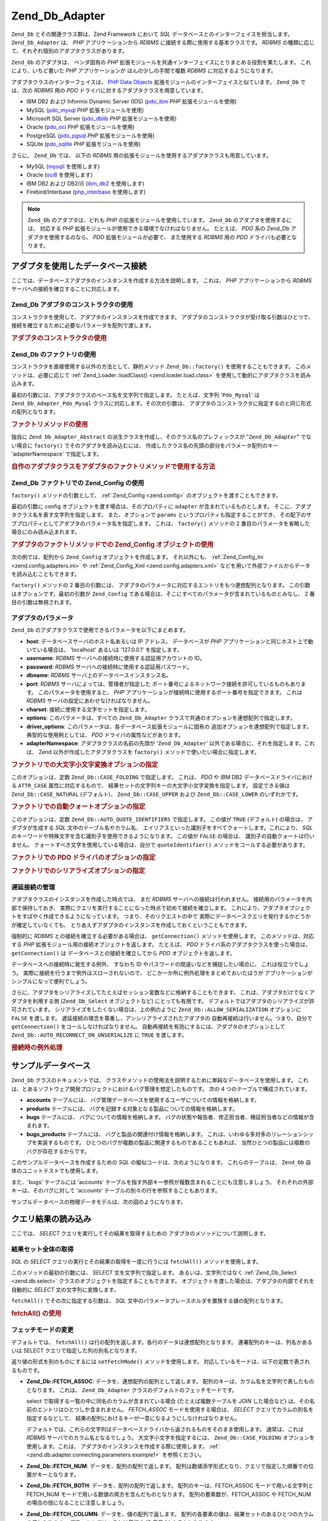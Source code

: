 .. EN-Revision: none
.. _zend.db.adapter:

Zend_Db_Adapter
===============

``Zend_Db`` とその関連クラス群は、Zend Framework において *SQL*
データベースとのインターフェイスを担当します。 ``Zend_Db_Adapter`` は、 *PHP*
アプリケーションから *RDBMS* に接続する際に使用する基本クラスです。 *RDBMS*
の種類に応じて、それぞれ個別のアダプタクラスがあります。

``Zend_Db`` のアダプタは、 ベンダ固有の *PHP*
拡張モジュールを共通インターフェイスにとりまとめる役割を果たします。
これにより、いちど書いた *PHP* アプリケーションが ほんの少しの手間で複数 *RDBMS*
に対応するようになります。

アダプタクラスのインターフェイスは、 `PHP Data Objects`_
拡張モジュールのインターフェイスと似ています。 ``Zend_Db`` では、次の *RDBMS* 用の
*PDO* ドライバに対するアダプタクラスを用意しています。

- IBM DB2 および Informix Dynamic Server (IDS) (`pdo_ibm`_ *PHP* 拡張モジュールを使用)

- MySQL (`pdo_mysql`_ *PHP* 拡張モジュールを使用)

- Microsoft SQL Server (`pdo_dblib`_ *PHP* 拡張モジュールを使用)

- Oracle (`pdo_oci`_ *PHP* 拡張モジュールを使用)

- PostgreSQL (`pdo_pgsql`_ *PHP* 拡張モジュールを使用)

- SQLite (`pdo_sqlite`_ *PHP* 拡張モジュールを使用)

さらに、 ``Zend_Db`` では、 以下の *RDBMS*
用の拡張モジュールを使用するアダプタクラスも用意しています。

- MySQL (`mysqli`_ を使用します)

- Oracle (`oci8`_ を使用します)

- IBM DB2 および DB2/i5 (`ibm_db2`_ を使用します)

- Firebird/Interbase (`php_interbase`_ を使用します)

.. note::

   ``Zend_Db`` のアダプタは、どれも *PHP* の拡張モジュールを使用しています。 ``Zend_Db``
   のアダプタを使用するには、 対応する *PHP*
   拡張モジュールが使用できる環境でなければなりません。 たとえば、 *PDO* 系の
   Zend_Db アダプタを使用するのなら、 *PDO* 拡張モジュールが必要で、 また使用する
   *RDBMS* 用の *PDO* ドライバも必要となります。

.. _zend.db.adapter.connecting:

アダプタを使用したデータベース接続
-----------------

ここでは、データベースアダプタのインスタンスを作成する方法を説明します。
これは、 *PHP* アプリケーションから *RDBMS*
サーバへの接続を確立することに対応します。

.. _zend.db.adapter.connecting.constructor:

Zend_Db アダプタのコンストラクタの使用
^^^^^^^^^^^^^^^^^^^^^^^

コンストラクタを使用して、アダプタのインスタンスを作成できます。
アダプタのコンストラクタが受け取る引数はひとつで、
接続を確立するために必要なパラメータを配列で渡します。

.. _zend.db.adapter.connecting.constructor.example:

.. rubric:: アダプタのコンストラクタの使用

.. code-block:: php
   :linenos:

   $db = new Zend_Db_Adapter_Pdo_Mysql(array(
       'host'     => '127.0.0.1',
       'username' => 'webuser',
       'password' => 'xxxxxxxx',
       'dbname'   => 'test'
   ));

.. _zend.db.adapter.connecting.factory:

Zend_Db のファクトリの使用
^^^^^^^^^^^^^^^^^

コンストラクタを直接使用する以外の方法として、静的メソッド ``Zend_Db::factory()``
を使用することもできます。 このメソッドは、必要に応じて :ref:`Zend_Loader::loadClass()
<zend.loader.load.class>` を使用して動的にアダプタクラスを読み込みます。

最初の引数には、アダプタクラスのベース名を文字列で指定します。
たとえば、文字列 '``Pdo_Mysql``' は ``Zend_Db_Adapter_Pdo_Mysql``
クラスに対応します。その次の引数は、
アダプタのコンストラクタに指定するのと同じ形式の配列となります。

.. _zend.db.adapter.connecting.factory.example:

.. rubric:: ファクトリメソッドの使用

.. code-block:: php
   :linenos:

   // 次の文は不要です。Zend_Db_Adapter_Pdo_Mysql ファイルは
   // Zend_Db の factory メソッドが読み込みます。

   // require_once 'Zend/Db/Adapter/Pdo/Mysql.php';

   // 自動的に Zend_Db_Adapter_Pdo_Mysql クラスを読み込み、
   // そのインスタンスを作成します
   $db = Zend_Db::factory('Pdo_Mysql', array(
       'host'     => '127.0.0.1',
       'username' => 'webuser',
       'password' => 'xxxxxxxx',
       'dbname'   => 'test'
   ));

独自に ``Zend_Db_Adapter_Abstract``
の派生クラスを作成し、そのクラス名のプレフィックスが "``Zend_Db_Adapter``"
でない場合に ``factory()`` でそのアダプタを読み込むには、
作成したクラス名の先頭の部分をパラメータ配列のキー 'adapterNamespace'
で指定します。

.. _zend.db.adapter.connecting.factory.example2:

.. rubric:: 自作のアダプタクラスをアダプタのファクトリメソッドで使用する方法

.. code-block:: php
   :linenos:

   // アダプタのクラスファイルの読み込みは不要です
   // Zend_Db の factory メソッドが読み込みます

   // 自動的に MyProject_Db_Adapter_Pdo_Mysql クラスを読み込み、
   // インスタンスを作成します
   $db = Zend_Db::factory('Pdo_Mysql', array(
       'host'             => '127.0.0.1',
       'username'         => 'webuser',
       'password'         => 'xxxxxxxx',
       'dbname'           => 'test',
       'adapterNamespace' => 'MyProject_Db_Adapter'
   ));

.. _zend.db.adapter.connecting.factory-config:

Zend_Db ファクトリでの Zend_Config の使用
^^^^^^^^^^^^^^^^^^^^^^^^^^^^^^^

``factory()`` メソッドの引数として、 :ref:`Zend_Config <zend.config>`
のオブジェクトを渡すこともできます。

最初の引数に config オブジェクトを渡す場合は、そのプロパティに ``adapter``
が含まれているものとします。
そこに、アダプタクラス名を表す文字列を指定します。 また、オプションで ``params``
というプロパティも指定することができ、
その配下のサブプロパティとしてアダプタのパラメータ名を指定します。 これは、
``factory()`` メソッドの 2 番目のパラメータを省略した場合にのみ読み込まれます。

.. _zend.db.adapter.connecting.factory.example1:

.. rubric:: アダプタのファクトリメソッドでの Zend_Config オブジェクトの使用

次の例では、配列から ``Zend_Config`` オブジェクトを作成します。 それ以外にも、
:ref:`Zend_Config_Ini <zend.config.adapters.ini>` や :ref:`Zend_Config_Xml <zend.config.adapters.xml>`
などを用いて外部ファイルからデータを読み込むこともできます。

.. code-block:: php
   :linenos:

   $config = new Zend_Config(
       array(
           'database' => array(
               'adapter' => 'Mysqli',
               'params'  => array(
                   'host'     => '127.0.0.1',
                   'dbname'   => 'test',
                   'username' => 'webuser',
                   'password' => 'secret',
               )
           )
       )
   );

   $db = Zend_Db::factory($config->database);

``factory()`` メソッドの 2 番目の引数には、
アダプタのパラメータに対応するエントリをもつ連想配列となります。
この引数はオプションです。最初の引数が ``Zend_Config``
である場合は、そこにすべてのパラメータが含まれているものとみなし、 2
番目の引数は無視されます。

.. _zend.db.adapter.connecting.parameters:

アダプタのパラメータ
^^^^^^^^^^

``Zend_Db`` のアダプタクラスで使用できるパラメータを以下にまとめます。

- **host**: データベースサーバのホスト名あるいは IP アドレス。 データベースが *PHP*
  アプリケーションと同じホスト上で動いている場合は、 'localhost' あるいは '127.0.0.1'
  を指定します。

- **username**: *RDBMS* サーバへの接続時に使用する認証用アカウントの ID。

- **password**: *RDBMS* サーバへの接続時に使用する認証用パスワード。

- **dbname**: *RDBMS* サーバ上のデータベースインスタンス名。

- **port**: *RDBMS* サーバによっては、管理者が指定した
  ポート番号によるネットワーク接続を許可しているものもあります。
  このパラメータを使用すると、 *PHP*
  アプリケーションが接続時に使用するポート番号を指定できます。 これは *RDBMS*
  サーバの設定にあわせなければなりません。

- **charset**: 接続に使用する文字セットを指定します。

- **options**: このパラメータは、すべての ``Zend_Db_Adapter``
  クラスで共通のオプションを連想配列で指定します。

- **driver_options**: このパラメータは、各データベース拡張モジュールに固有の
  追加オプションを連想配列で指定します。 典型的な使用例としては、 *PDO*
  ドライバの属性などがあります。

- **adapterNamespace**: アダプタクラスの名前の先頭が '``Zend_Db_Adapter``'
  以外である場合に、それを指定します。これは、 Zend
  以外が作成したアダプタクラスを ``factory()``
  メソッドで使いたい場合に指定します。

.. _zend.db.adapter.connecting.parameters.example1:

.. rubric:: ファクトリでの大文字小文字変換オプションの指定

このオプションは、定数 ``Zend_Db::CASE_FOLDING`` で指定します。 これは、 *PDO* や IBM DB2
データベースドライバにおける ``ATTR_CASE`` 属性に対応するもので、
結果セットの文字列キーの大文字小文字変換を指定します。 設定できる値は
``Zend_Db::CASE_NATURAL`` (デフォルト)、 ``Zend_Db::CASE_UPPER`` および ``Zend_Db::CASE_LOWER``
のいずれかです。

.. code-block:: php
   :linenos:

   $options = array(
       Zend_Db::CASE_FOLDING => Zend_Db::CASE_UPPER
   );

   $params = array(
       'host'           => '127.0.0.1',
       'username'       => 'webuser',
       'password'       => 'xxxxxxxx',
       'dbname'         => 'test',
       'options'        => $options
   );

   $db = Zend_Db::factory('Db2', $params);

.. _zend.db.adapter.connecting.parameters.example2:

.. rubric:: ファクトリでの自動クォートオプションの指定

このオプションは、定数 ``Zend_Db::AUTO_QUOTE_IDENTIFIERS`` で指定します。 この値が ``TRUE``
(デフォルト) の場合は、 アダプタが生成する *SQL* 文中のテーブル名やカラム名、
エイリアスといった識別子をすべてクォートします。これにより、 *SQL*
のキーワードや特殊文字を含む識別子を使用できるようになります。 この値が
``FALSE`` の場合は、 識別子の自動クォートは行いません。
クォートすべき文字を使用している場合は、自分で ``quoteIdentifier()``
メソッドをコールする必要があります。

.. code-block:: php
   :linenos:

   $options = array(
       Zend_Db::AUTO_QUOTE_IDENTIFIERS => false
   );

   $params = array(
       'host'           => '127.0.0.1',
       'username'       => 'webuser',
       'password'       => 'xxxxxxxx',
       'dbname'         => 'test',
       'options'        => $options
   );

   $db = Zend_Db::factory('Pdo_Mysql', $params);

.. _zend.db.adapter.connecting.parameters.example3:

.. rubric:: ファクトリでの PDO ドライバのオプションの指定

.. code-block:: php
   :linenos:

   $pdoParams = array(
       PDO::MYSQL_ATTR_USE_BUFFERED_QUERY => true
   );

   $params = array(
       'host'           => '127.0.0.1',
       'username'       => 'webuser',
       'password'       => 'xxxxxxxx',
       'dbname'         => 'test',
       'driver_options' => $pdoParams
   );

   $db = Zend_Db::factory('Pdo_Mysql', $params);

   echo $db->getConnection()
           ->getAttribute(PDO::MYSQL_ATTR_USE_BUFFERED_QUERY);

.. _zend.db.adapter.connecting.parameters.example4:

.. rubric:: ファクトリでのシリアライズオプションの指定

.. code-block:: php
   :linenos:

   $options = array(
       Zend_Db::ALLOW_SERIALIZATION => false
   );

   $params = array(
       'host'           => '127.0.0.1',
       'username'       => 'webuser',
       'password'       => 'xxxxxxxx',
       'dbname'         => 'test',
       'options'        => $options
   );

   $db = Zend_Db::factory('Pdo_Mysql', $params);

.. _zend.db.adapter.connecting.getconnection:

遅延接続の管理
^^^^^^^

アダプタクラスのインスタンスを作成した時点では、 まだ *RDBMS*
サーバへの接続は行われません。 接続用のパラメータを内部で保持しておき、
実際にクエリを実行することになった時点で初めて接続を確立します。
これにより、アダプタオブジェクトをすばやく作成できるようになっています。
つまり、そのリクエストの中で
実際にデータベースクエリを発行するかどうかが確定していなくても、
とりあえずアダプタのインスタンスを作成しておくということもできます。

強制的に *RDBMS* との接続を確立する必要がある場合は、 ``getConnection()``
メソッドを使用します。 このメソッドは、対応する *PHP*
拡張モジュール用の接続オブジェクトを返します。 たとえば、 *PDO*
ドライバ系のアダプタクラスを使った場合は、 ``getConnection()`` は
データベースとの接続を確立してから *PDO* オブジェクトを返します。

データベースへの接続時に発生する例外、 すなわち ID
やパスワードの間違いなどを捕捉したい場合に、 これは役立つでしょう。
実際に接続を行うまで例外はスローされないので、
どこか一か所に例外処理をまとめておいたほうが
アプリケーションがシンプルになって便利でしょう。

さらに、アダプタをシリアライズしてたとえばセッション変数などに格納することもできます。
これは、アダプタだけでなくアダプタを利用する側 (``Zend_Db_Select`` オブジェクトなど)
にとっても有用です。 デフォルトではアダプタのシリアライズが許可されています。
シリアライズをしたくない場合は、上の例のように ``Zend_Db::ALLOW_SERIALIZATION``
オプションに ``FALSE`` を渡します。
遅延接続の理念を尊重し、アンシリアライズされたアダプタの
自動再接続は行いません。つまり、自分で ``getConnection()``
をコールしなければなりません。
自動再接続を有効にするには、アダプタのオプションとして
``Zend_Db::AUTO_RECONNECT_ON_UNSERIALIZE`` に ``TRUE`` を渡します。

.. _zend.db.adapter.connecting.getconnection.example:

.. rubric:: 接続時の例外処理

.. code-block:: php
   :linenos:

   try {
       $db = Zend_Db::factory('Pdo_Mysql', $parameters);
       $db->getConnection();
   } catch (Zend_Db_Adapter_Exception $e) {
       // ID かパスワードが間違っている、あるいは RDBMS が起動していないなど……
   } catch (Zend_Exception $e) {
       // factory() が指定したアダプタクラスを読み込めなかったなど……
   }

.. _zend.db.adapter.example-database:

サンプルデータベース
----------

``Zend_Db`` クラスのドキュメントでは、
クラスやメソッドの使用法を説明するために単純なデータベースを使用します。
これは、とあるソフトウェア開発プロジェクトにおけるバグ管理を想定したものです。
次の 4 つのテーブルで構成されています。

- **accounts** テーブルには、
  バグ管理データベースを使用するユーザについての情報を格納します。

- **products** テーブルには、
  バグを記録する対象となる製品についての情報を格納します。

- **bugs** テーブルには、 バグについての情報を格納します。
  バグの状態や報告者、修正担当者、検証担当者などの情報が含まれます。

- **bugs_products** テーブルには、 バグと製品の関連付け情報を格納します。
  これは、いわゆる多対多のリレーションシップを実装するものです。
  ひとつのバグが複数の製品に関連するものであることもあれば、
  当然ひとつの製品には複数のバグが存在するからです。

このサンプルデータベースを作成するための *SQL*
の擬似コードは、次のようになります。 これらのテーブルは、 ``Zend_Db``
自体のユニットテストでも使用します。

.. code-block:: sql
   :linenos:

   CREATE TABLE accounts (
     account_name      VARCHAR(100) NOT NULL PRIMARY KEY
   );

   CREATE TABLE products (
     product_id        INTEGER NOT NULL PRIMARY KEY,
     product_name      VARCHAR(100)
   );

   CREATE TABLE bugs (
     bug_id            INTEGER NOT NULL PRIMARY KEY,
     bug_description   VARCHAR(100),
     bug_status        VARCHAR(20),
     reported_by       VARCHAR(100) REFERENCES accounts(account_name),
     assigned_to       VARCHAR(100) REFERENCES accounts(account_name),
     verified_by       VARCHAR(100) REFERENCES accounts(account_name)
   );

   CREATE TABLE bugs_products (
     bug_id            INTEGER NOT NULL REFERENCES bugs,
     product_id        INTEGER NOT NULL REFERENCES products,
     PRIMARY KEY       (bug_id, product_id)
   );

また、'bugs' テーブルには 'accounts'
テーブルを指す外部キー参照が複数含まれることにも注意しましょう。
それぞれの外部キーは、そのバグに対して 'accounts'
テーブルの別々の行を参照することもあります。

サンプルデータベースの物理データモデルは、次の図のようになります。

.. image:: ../images/zend.db.adapter.example-database.png
   :width: 387
   :align: center

.. _zend.db.adapter.select:

クエリ結果の読み込み
----------

ここでは、 *SELECT* クエリを実行してその結果を取得するための
アダプタのメソッドについて説明します。

.. _zend.db.adapter.select.fetchall:

結果セット全体の取得
^^^^^^^^^^

*SQL* の *SELECT* クエリの実行とその結果の取得を一度に行うには ``fetchAll()``
メソッドを使用します。

このメソッドの最初の引数には、 *SELECT* 文を文字列で指定します。
あるいは、文字列ではなく :ref:`Zend_Db_Select <zend.db.select>`
クラスのオブジェクトを指定することもできます。
オブジェクトを渡した場合は、アダプタの内部でそれを自動的に *SELECT*
文の文字列に変換します。

``fetchAll()`` でその次に指定する引数は、 *SQL*
文中のパラメータプレースホルダを置換する値の配列となります。

.. _zend.db.adapter.select.fetchall.example:

.. rubric:: fetchAll() の使用

.. code-block:: php
   :linenos:

   $sql = 'SELECT * FROM bugs WHERE bug_id = ?';

   $result = $db->fetchAll($sql, 2);

.. _zend.db.adapter.select.fetch-mode:

フェッチモードの変更
^^^^^^^^^^

デフォルトでは、 ``fetchAll()``
は行の配列を返します。各行のデータは連想配列となります。
連署配列のキーは、列名かあるいは SELECT クエリで指定した列の別名となります。

返り値の形式を別のものにするには ``setFetchMode()`` メソッドを使用します。
対応しているモードは、以下の定数で表されるものです。

- **Zend_Db::FETCH_ASSOC**: データを、連想配列の配列として返します。
  配列のキーは、カラム名を文字列で表したものとなります。 これは、
  ``Zend_Db_Adapter`` クラスのデフォルトのフェッチモードです。

  select で取得する一覧の中に同名のカラムが含まれている場合
  (たとえば複数テーブルを *JOIN* した場合など)
  は、その名前のエントリはひとつしか含まれません。 *FETCH_ASSOC*
  モードを使用する場合は、 *SELECT* クエリでカラムの別名を指定するなどして、
  結果の配列におけるキーが一意になるようにしなければなりません。

  デフォルトでは、これらの文字列はデータベースドライバから返されるものをそのまま使用します。
  通常は、これは *RDBMS* サーバでのカラム名となるでしょう。
  大文字小文字を指定するには、 ``Zend_Db::CASE_FOLDING``
  オプションを使用します。これは、
  アダプタのインスタンスを作成する際に使用します。 :ref:`
  <zend.db.adapter.connecting.parameters.example1>` を参照ください。

- **Zend_Db::FETCH_NUM**: データを、配列の配列で返します。
  配列は数値添字形式となり、クエリで指定した順番での位置がキーとなります。

- **Zend_Db::FETCH_BOTH**: データを、配列の配列で返します。 配列のキーは、FETCH_ASSOC
  モードで用いる文字列と FETCH_NUM
  モードで用いる数値の両方を含んだものとなります。 配列の要素数が、FETCH_ASSOC や
  FETCH_NUM の場合の倍になることに注意しましょう。

- **Zend_Db::FETCH_COLUMN**: データを、値の配列で返します。
  配列の各要素の値は、結果セットのあるひとつのカラムの値となります。
  デフォルトでは、これは最初の (0 番目の) カラムとなります。

- **Zend_Db::FETCH_OBJ**: データを、オブジェクトの配列で返します。
  デフォルトのクラスは、 *PHP* の組み込みクラス stdClass
  となります。結果セットのカラムは、このクラスのプロパティとしてアクセスできます。

.. _zend.db.adapter.select.fetch-mode.example:

.. rubric:: setFetchMode() の使用

.. code-block:: php
   :linenos:

   $db->setFetchMode(Zend_Db::FETCH_OBJ);

   $result = $db->fetchAll('SELECT * FROM bugs WHERE bug_id = ?', 2);

   // $result はオブジェクトの配列となります
   echo $result[0]->bug_description;

.. _zend.db.adapter.select.fetchassoc:

連想配列形式での結果セットの取得
^^^^^^^^^^^^^^^^

``fetchAssoc()`` メソッドは、 フェッチモードの設定にかかわらず、
最初のカラムを配列のインデックスとして使って、
結果のデータを連想配列の配列で返します。

.. _zend.db.adapter.select.fetchassoc.example:

.. rubric:: fetchAssoc() の使用

.. code-block:: php
   :linenos:

   $db->setFetchMode(Zend_Db::FETCH_OBJ);

   $result = $db->fetchAssoc('SELECT bug_id, bug_description, bug_status FROM bugs');

   // $result は、フェッチモードの指定とは関係なく連想配列の配列となります
   echo $result[2]['bug_description']; // Description of Bug #2
   echo $result[1]['bug_description']; // Description of Bug #1

.. _zend.db.adapter.select.fetchcol:

結果セットの単一のカラムの取得
^^^^^^^^^^^^^^^

``fetchCol()`` メソッドは、 フェッチモードの設定にかかわらず、
結果のデータを値の配列で返します。
これは、クエリの最初のカラムのみを返します。
それ以外のカラムの内容は破棄されます。 別のカラムが必要な場合は :ref:`
<zend.db.statement.fetching.fetchcolumn>` を参照ください。

.. _zend.db.adapter.select.fetchcol.example:

.. rubric:: fetchCol() の使用

.. code-block:: php
   :linenos:

   $db->setFetchMode(Zend_Db::FETCH_OBJ);

   $result = $db->fetchCol(
       'SELECT bug_description, bug_id FROM bugs WHERE bug_id = ?', 2);

   // bug_description を含み、bug_id は含みません
   echo $result[0];

.. _zend.db.adapter.select.fetchpairs:

結果セットからの キー/値 のペアの取得
^^^^^^^^^^^^^^^^^^^^

``fetchPairs()`` メソッドは、データを キー/値 のペア (連想配列) の配列で返します。
この連想配列のキーは、 *SELECT* クエリが返す最初のカラムの値となります。
また、連想配列の値は、 *SELECT* クエリが返す二番目のカラムの値となります。
クエリから返されるその他のカラムは破棄されます。

*SELECT*
クエリをうまく設計し、最初のカラムの値が一意になるようにしなければなりません。
もし最初のカラムに重複する値があれば、連想配列のエントリが上書きされてしまいます。

.. _zend.db.adapter.select.fetchpairs.example:

.. rubric:: fetchPairs() の例

.. code-block:: php
   :linenos:

   $db->setFetchMode(Zend_Db::FETCH_OBJ);

   $result = $db->fetchPairs('SELECT bug_id, bug_status FROM bugs');

   echo $result[2];

.. _zend.db.adapter.select.fetchrow:

結果セットからの単一の行の取得
^^^^^^^^^^^^^^^

``fetchRow()`` メソッドは、 結果のデータを現在のフェッチモードで返します。
ただ、返すのは結果セットから取得した最初の行のみです。

.. _zend.db.adapter.select.fetchrow.example:

.. rubric:: fetchRow() の使用

.. code-block:: php
   :linenos:

   $db->setFetchMode(Zend_Db::FETCH_OBJ);

   $result = $db->fetchRow('SELECT * FROM bugs WHERE bug_id = 2');

   // $result はオブジェクトの配列ではなく、単なるオブジェクトとなります
   echo $result->bug_description;

.. _zend.db.adapter.select.fetchone:

結果セットからの単一のスカラー値の取得
^^^^^^^^^^^^^^^^^^^

``fetchOne()`` メソッドは ``fetchRow()`` と ``fetchCol()`` を組み合わせたようなものです。
結果セットからの最初の行から、最初のカラムの値のみを返します。
したがって、このメソッドの返り値は配列やオブジェクトではなく単一のスカラー値となります。

.. _zend.db.adapter.select.fetchone.example:

.. rubric:: fetchOne() の使用法

.. code-block:: php
   :linenos:

   $result = $db->fetchOne('SELECT bug_status FROM bugs WHERE bug_id = 2');

   // これは単なる文字列となります
   echo $result;

.. _zend.db.adapter.write:

データベースへの変更の書き出し
---------------

アダプタクラスを使用して、 新しいデータをデータベースに書き込んだり
既存のデータに変更を加えたりできます。
ここでは、そのためのメソッドについて説明します。

.. _zend.db.adapter.write.insert:

データの挿入
^^^^^^

データベースのテーブルに新しい行を追加するには、 ``insert()``
メソッドを使用します。 最初の引数はテーブル名を表す文字列で、
その次の引数はカラム名とデータの値を関連付けた連想配列となります。

.. _zend.db.adapter.write.insert.example:

.. rubric:: テーブルへのデータの挿入

.. code-block:: php
   :linenos:

   $data = array(
       'created_on'      => '2007-03-22',
       'bug_description' => 'Something wrong',
       'bug_status'      => 'NEW'
   );

   $db->insert('bugs', $data);

データの配列で指定しなかったカラムについてはデータベースに対して何も指示しません。
つまり、 *SQL* の *INSERT* 文で列を指定しなかった場合と同じ挙動となります。 *DEFAULT*
句が設定されていればその値が追加され、 設定されていなければ ``NULL``
のままとなります。

デフォルトでは、データ配列の値を挿入する際にはパラメータを使用します。
これにより、ある種のセキュリティ問題が発生する可能性を軽減します。
データ配列で指定するデータについては、
エスケープやクォート処理を考慮する必要はありません。

データ配列の中の値を *SQL* の式として扱い、
クォートしたくない場合もあるかもしれません。
デフォルトでは、文字列として渡した値はすべて文字列リテラルとして扱われます。
その値が *SQL*
の式であること、つまりクォートしてはいけないということを指定するには、
文字列ではなく ``Zend_Db_Expr`` 型のオブジェクトをデータ配列に渡します。

.. _zend.db.adapter.write.insert.example2:

.. rubric:: テーブルへの式の挿入

.. code-block:: php
   :linenos:

   $data = array(
       'created_on'      => new Zend_Db_Expr('CURDATE()'),
       'bug_description' => 'Something wrong',
       'bug_status'      => 'NEW'
   );

   $db->insert('bugs', $data);

.. _zend.db.adapter.write.lastinsertid:

生成された値の取得
^^^^^^^^^

*RDBMS*
によっては、主キーの自動インクリメントをサポートしているものもあります。
この方法で定義したテーブルに新しい行を *INSERT* すると、
主キーの値が自動的に生成されます。 ``insert()``
メソッドの返り値は、最後に追加された ID では **ありません**\ 。
そのテーブルには自動インクリメントのカラムがないかもしれないからです。
返り値は、変更された行数 (通常は 1 です) となります。

そのテーブルで自動インクリメントの主キーを定義している場合は、
データを追加した後で ``lastInsertId()`` メソッドを使用できます。このメソッドは、
現在のデータベース接続において最後に自動生成された値を返します。

.. _zend.db.adapter.write.lastinsertid.example-1:

.. rubric:: 自動インクリメントのキーにおける lastInsertId() の使用法

.. code-block:: php
   :linenos:

   $db->insert('bugs', $data);

   // 自動インクリメントのカラムで最後に生成された値を返します
   $id = $db->lastInsertId();

*RDBMS* によっては、シーケンスをサポートしているものもあります。
シーケンスを使用して、主キー用の一意な値を生成できます。
シーケンスをサポートするために、 ``lastInsertId()`` ではオプションの文字列引数を 2
つ受け取れるようにしています。
これらの引数には、それぞれテーブル名とカラム名を指定します。
シーケンスの名前は、このテーブル名とカラム名をつなげたものの後に "\_seq"
を付加したものとなります。これは、PostgreSQL が SERIAL
型のカラムに対して自動生成するシーケンス名の規約にもとづいています。
たとえば、"bugs" テーブルの主キーカラムが "bug_id" である場合は、"bugs_bug_id_seq"
という名前のシーケンスを使用することになります。

.. _zend.db.adapter.write.lastinsertid.example-2:

.. rubric:: シーケンスにおける lastInsertId() の使用法

.. code-block:: php
   :linenos:

   $db->insert('bugs', $data);

   // シーケンス 'bugs_bug_id_seq' が最後に生成した値を返します
   $id = $db->lastInsertId('bugs', 'bug_id');

   // これは、シーケンス 'bugs_seq' が最後に生成した値を返します
   $id = $db->lastInsertId('bugs');

もしこの命名規約とは異なる名前のシーケンスを使用している場合は、代わりに
``lastSequenceId()`` メソッドを使用します。
このメソッドの引数には、シーケンスの名前を直接指定します。

.. _zend.db.adapter.write.lastinsertid.example-3:

.. rubric:: lastSequenceId() の使用法

.. code-block:: php
   :linenos:

   $db->insert('bugs', $data);

   // シーケンス 'bugs_id_gen' が最後に生成した値を返します
   $id = $db->lastSequenceId('bugs_id_gen');

シーケンスをサポートしていない *RDBMS*\ 、たとえば MySQL や Microsoft SQL Server、SQLite
などの場合、 ``lastInsertId()`` メソッドの引数は無視されます。
このメソッドの返り値は、現在の接続で最後に実行された *INSERT*
操作が生成した値となります。また、これらの *RDBMS* では ``lastSequenceId()``
メソッドの返り値は常に ``NULL`` となります。

.. note::

   **"SELECT MAX(id) FROM table" じゃあダメなんですか?**

   たしかにこのクエリは、最後にテーブルに追加された主キーの値を返すこともあります。
   しかしこれは、複数のクライアントがデータベースにレコードを追加するという環境では
   安全ではありません。 つまり、データを追加してから ``MAX(id)``
   の値を取得するまでの間に
   他のクライアントが別のデータを追加する可能性があるということです。
   この場合、クエリが返す結果はあなたが実際に追加した行の ID とは異なり、
   誰か他の人が追加した行の ID となってしまいます。
   しかも、もしそのような状況になっていたとしても
   あなたにはそれを知ることはできません。

   たとえば "repeatable read" のようなトランザクション分離モードを使用すれば、
   この危険性を減らせます。しかし、
   このレベルのトランザクション分離をサポートしていない *RDBMS*
   もあります。また、そのアプリケーション自体がもっと緩いレベルの
   トランザクション分離モードを想定して作成されているかもしれません。

   さらに、新しい主キーの値を生成する際に "MAX(id)+1"
   のような式を使うのも同様に危険です。ふたつのクライアントから同時にこのクエリを実行すると、
   どちらも同じ値を取得することになり、同じ値で *INSERT*
   を行なうことになってしまいます。

   どんな *RDBMS* でも、一意な値を生成する機能や
   最後に生成した値を返す機能は持っています。
   この機能はトランザクション分離レベルとは無関係に機能するはずなので、
   ふたつのクライアントで同じ値が重複してしまうことはありません。
   また、他のクライアントで作成した値が
   あなたの接続で「最後に生成した値」として返されることもありません。

.. _zend.db.adapter.write.update:

データの更新
^^^^^^

データベースのテーブルの行を更新するには、アダプタの ``update()``
メソッドを使用します。このメソッドへの引数は 3
つです。まず最初はテーブルの名前、
その次はカラム名と新しい値を関連づけた連想配列となります。

配列で指定した値は、文字列リテラルとして扱われます。 データ配列で *SQL*
の式を扱う方法については :ref:` <zend.db.adapter.write.insert>` を参照ください。

三番目の引数は、 *SQL* の式を文字列で指定します。
これが、変更する行を絞り込むための条件となります。
ここで指定した値や識別子に対しては、クォートやエスケープは行ないません。
何らかの動的な値を使用する場合は、その内容が安全であることを確認するようにしましょう。
:ref:` <zend.db.adapter.quoting>` で説明しているメソッドを使用するといいでしょう。

このメソッドの返り値は、更新操作によって変更された行の数となります。

.. _zend.db.adapter.write.update.example:

.. rubric:: 行の更新

.. code-block:: php
   :linenos:

   $data = array(
       'updated_on'      => '2007-03-23',
       'bug_status'      => 'FIXED'
   );

   $n = $db->update('bugs', $data, 'bug_id = 2');

三番目の引数を省略した場合は、テーブルのすべての行が指定した値で更新されます。

三番目の引数に文字列の配列を指定すると、各要素の内容を ``AND``
演算子で連結して使用します。

三番目の引数に配列の配列を提示すると、
値は自動的に引用符で囲まれてキーに入れられます。
そしてこれらは条件として結合され、 ``AND`` 演算子で区切られます。

.. _zend.db.adapter.write.update.example-array:

.. rubric:: 式の配列を指定することによる行の更新

.. code-block:: php
   :linenos:

   $data = array(
       'updated_on'      => '2007-03-23',
       'bug_status'      => 'FIXED'
   );

   $where[] = "reported_by = 'goofy'";
   $where[] = "bug_status = 'OPEN'";

   $n = $db->update('bugs', $data, $where);

   // 実行される SQL は、このようになります
   //  UPDATE "bugs" SET "update_on" = '2007-03-23', "bug_status" = 'FIXED'
   //  WHERE ("reported_by" = 'goofy') AND ("bug_status" = 'OPEN')

.. _zend.db.adapter.write.update.example-arrayofarrays:

.. rubric:: 配列の配列を使う行の更新

.. code-block:: php
   :linenos:

   $data = array(
       'updated_on'      => '2007-03-23',
       'bug_status'      => 'FIXED'
   );

   $where['reported_by = ?'] = 'goofy';
   $where['bug_status = ?']  = 'OPEN';

   $n = $db->update('bugs', $data, $where);

   // 実行される SQL は、このようになります
   //  UPDATE "bugs" SET "update_on" = '2007-03-23', "bug_status" = 'FIXED'
   //  WHERE ("reported_by" = 'goofy') AND ("bug_status" = 'OPEN')

.. _zend.db.adapter.write.delete:

行の削除
^^^^

データベースのテーブルから行を削除するには ``delete()``
メソッドを使用します。このメソッドに渡す引数は 2 つで、
最初の引数はテーブル名を表す文字列です。

二番目の引数は、 *SQL* の式を文字列で指定します。
これが、削除する行を絞り込むための条件となります。
ここで指定した値や識別子に対しては、クォートやエスケープは行ないません。
何らかの動的な値を使用する場合は、その内容が安全であることを確認するようにしましょう。
:ref:` <zend.db.adapter.quoting>` で説明しているメソッドを使用するといいでしょう。

このメソッドの返り値は、削除操作によって変更された行の数となります。 　

.. _zend.db.adapter.write.delete.example:

.. rubric:: 行の削除

.. code-block:: php
   :linenos:

   $n = $db->delete('bugs', 'bug_id = 3');

二番目の引数を省略した場合は、テーブルのすべての行を削除します。

二番目の引数に文字列の配列を指定すると、各要素の内容を ``AND``
演算子で連結して使用します。

三番目の引数に配列の配列を提示すると、
値は自動的に引用符で囲まれてキーに入れられます。
そしてこれらは条件として結合され、 ``AND`` 演算子で区切られます。

.. _zend.db.adapter.quoting:

値や識別子のクォート
----------

*SQL* を作成する際には、 *PHP* の変数の値を *SQL*
の式で使用しなければならないこともあるでしょう。
これは危険な処理です。なぜなら、 *PHP* の文字列の中には
たとえばクォート記号のような特殊文字が含まれていることがあり、 できあがる *SQL*
がおかしなものになってしまう可能性があるからです。
たとえば、以下のコードで作成した *SQL*
は、クォート文字の対応がおかしいものになります。

   .. code-block:: php
      :linenos:

      $name = "O'Reilly";
      $sql = "SELECT * FROM bugs WHERE reported_by = '$name'";

      echo $sql;
      // SELECT * FROM bugs WHERE reported_by = 'O'Reilly'



さらに悪いことに、このようなコードを悪用されると
あなたのアプリケーションが攻撃の被害を受けることになるかもしれません。 *PHP*
の変数の値を HTTP パラメータなどで指定することができれば、 *SQL*
クエリを操作して予期せぬことをされてしまう可能性があります
(たとえば、その人の権限では見えないはずのデータを見られてしまうなど)。
これは、アプリケーションのセキュリティ問題としては非常に有名な手法で、 "*SQL*
インジェクション" と呼ばれています
(`http://ja.wikipedia.org/wiki/SQL%E3%82%A4%E3%83%B3%E3%82%B8%E3%82%A7%E3%82%AF%E3%82%B7%E3%83%A7%E3%83%B3`_
を参照ください)。

``Zend_Db`` Adapter クラスの提供する便利な関数を使用すると、 あなたの *PHP* コードが
*SQL* インジェクション攻撃を受ける危険性を軽減できます。
この攻撃を回避する方法は、 *PHP* のクォート文字のような特殊文字を
正しくエスケープしてから *SQL* に使用することです。 これにより、不意に
(あるいは故意に) *SQL* に特殊文字が埋め込まれてしまうことを防ぎます。

.. _zend.db.adapter.quoting.quote:

quote() の使用法
^^^^^^^^^^^^

``quote()`` メソッドは、引数として文字列を受け取ります。
そしてその文字列の中の特殊文字をエスケープした上で、
両端を区切り文字で囲んだものを返します。 エスケープ処理は、使用している *RDBMS*
にあわせて適切に行われます。 文字列の両端に使用する区切り文字は、標準の *SQL*
ではシングルクォート (') となります。

.. _zend.db.adapter.quoting.quote.example:

.. rubric:: quote() の使用法

.. code-block:: php
   :linenos:

   $name = $db->quote("O'Reilly");
   echo $name;
   // 'O\'Reilly'

   $sql = "SELECT * FROM bugs WHERE reported_by = $name";

   echo $sql;
   // SELECT * FROM bugs WHERE reported_by = 'O\'Reilly'

``quote()``
の返り値には、文字列の両端に区切り文字が追加されていることに注意しましょう。
これは、たとえば `mysql_real_escape_string()`_
のようなエスケープ用関数の挙動とは異なります。

値をクォートするかしないかは、 *SQL* のデータ型によって異なります。
たとえば、整数値をクォートしてしまうと
数値型カラムや計算式で利用できなくなってしまうという *RDBMS*
もあります。つまり、次のような *SQL*
がエラーになってしまう実装があるということです。 ここで、 ``intColumn``
のデータ型は ``INTEGER`` であるものとします。

   .. code-block:: php
      :linenos:

      SELECT * FROM atable WHERE intColumn = '123'



``quote()`` メソッドでオプションの 2 番目の引数を使用すると、 *SQL*
のデータ型に応じてクォートするかどうかを選択できます。

.. _zend.db.adapter.quoting.quote.example-2:

.. rubric:: quote() での SQL データ型の指定

.. code-block:: php
   :linenos:

   $value = '1234';
   $sql = 'SELECT * FROM atable WHERE intColumn = '
        . $db->quote($value, 'INTEGER');

各 ``Zend_Db_Adapter`` クラスでは、その *RDBMS* 用の *SQL*
数値データ型の名前がコード化されています。 それら以外にも ``Zend_Db::INT_TYPE`` や
``Zend_Db::BIGINT_TYPE``\ 、そして ``Zend_Db::FLOAT_TYPE`` といった定数が用意されており、
これらを使用すると *RDBMS* に依存しないコードを書くことができます。

``Zend_Db_Table`` は、テーブルのキーとなるカラムを使用する際には 自動的に *SQL*
データ型を ``quote()`` に指定します。

.. _zend.db.adapter.quoting.quote-into:

quoteInto() の使用法
^^^^^^^^^^^^^^^^

クォートを使用する場面としていちばんよくあるのが、 *PHP* の変数の値を *SQL*
の式や文中で使用するということです。 ``quoteInto()``
メソッドを使用すると、この処理を一度でできるようになります。
このメソッドが受け取る引数はふたつです。
まず最初の引数としてプレースホルダ記号 (?) を含む文字列を指定し、次の引数で
*PHP* の変数などの値を指定します。
ここで指定した値で、プレースホルダの部分を置き換えます。

プレースホルダ用の記号は、多くの *RDBMS*
でパラメータとして使用している記号と同じです。しかし、 ``quoteInto()``
メソッドはあくまでパラメータをエミュレートしているだけです。
このメソッドは単純に文字列の中に値を放り込み、
特殊文字をエスケープして両端をクォートするという処理だけを行います。 *RDBMS*
におけるパラメータのように、 *SQL* 文字列と値を分離して *SQL* だけを事前に *RDBMS*
サーバでパースするといったことは行いません。

.. _zend.db.adapter.quoting.quote-into.example:

.. rubric:: quoteInto() の使用法

.. code-block:: php
   :linenos:

   $sql = $db->quoteInto("SELECT * FROM bugs WHERE reported_by = ?", "O'Reilly");

   echo $sql;
   // SELECT * FROM bugs WHERE reported_by = 'O\'Reilly'

``quoteInto()`` のオプションの 3 番目のパラメータを使用すると、 *SQL*
のデータ型を指定できます。
数値型はクォートをせず、それ以外の型についてはクォートを行います。

.. _zend.db.adapter.quoting.quote-into.example-2:

.. rubric:: quoteInto() での SQL データ型の指定

.. code-block:: php
   :linenos:

   $sql = $db
       ->quoteInto("SELECT * FROM bugs WHERE bug_id = ?", '1234', 'INTEGER');

   echo $sql;
   // SELECT * FROM bugs WHERE reported_by = 1234

.. _zend.db.adapter.quoting.quote-identifier:

quoteIdentifier() の使用法
^^^^^^^^^^^^^^^^^^^^^^

変数を使用する可能性があるのは、 *SQL* 文中の値だけとは限りません。 *SQL*
文中でのテーブル名やカラム名などの識別子として *PHP*
の変数を使用する場合も、同様にクォートする必要があります。 デフォルトでは、
*SQL* の識別子に使用できる文字は *PHP*
などのプログラミング言語の規則と似ています。
たとえば、識別子には空白文字や記号を使用することはできませんし、
またアルファベット以外の文字も使えません。 *SQL*
の文法上特別な意味を持つ単語として予約されているものも、
そのままでは識別子として使用できません。

しかし、適切な区切り文字でクォートすれば、
識別子として使用できる文字の幅が広がります。
本来識別子として使用できない文字を含んでいても、
適切な形式でクォートすることで *SQL* の識別子として使用できるようになります。
たとえば、空白や記号などを使うこともできますし、 *SQL*
で予約語として指定されている単語であっても使用可能です。

``quoteIdentifier()`` メソッドの働きは ``quote()`` と似ていますが、
このメソッドは使用しているアダプタの型に応じた識別子区切り文字を付加します。
たとえば、標準 *SQL* ではダブルクォート (") を区切り文字として使用します。 多くの
*RDBMS* がこれにしたがっています。 MySQL の場合は、デフォルトではバッククォート
(\`) を使用します。 ``quoteIdentifier()`` メソッドはまた、
文字列引数内の特殊文字のエスケープも行います。

.. _zend.db.adapter.quoting.quote-identifier.example:

.. rubric:: quoteIdentifier() の使用法

.. code-block:: php
   :linenos:

   // テーブル名に、SQL の予約語を使用します
   $tableName = $db->quoteIdentifier("order");

   $sql = "SELECT * FROM $tableName";

   echo $sql
   // SELECT * FROM "order"

クォートしていない場合とは異なり、
クォートした識別子は大文字小文字を区別するようになります。
したがって、クォートした識別子を使用する場合は
大文字小文字の指定も含めて識別子をきちんと記述する必要があります。

たいていの場合は ``Zend_Db`` クラスで自動的に *SQL*
を生成することになるでしょう。デフォルトでは、
すべての識別子が自動的にクォートされます。 この挙動を変更するには、オプション
``Zend_Db::AUTO_QUOTE_IDENTIFIERS``
を変更します。これは、アダプタのインスタンスを作成する際に指定します。 :ref:`
<zend.db.adapter.connecting.parameters.example2>` を参照ください。

.. _zend.db.adapter.transactions:

データベースのトランザクションの制御
------------------

データベースには「トランザクション」と呼ばれる論理的な作業単位があります。
複数のテーブルにまたがる操作などを一括して更新 (コミット) したり、
一括して取消 (ロールバック) したりできるようになります。
データベースドライバがトランザクションを暗黙的にサポートしている場合は、
すべてのクエリがトランザクション内で実行されます。 これを **自動コミット**\
モードといいます。 このモードでは、あらゆるクエリを実行する前に
ドライバが自動的にトランザクションを開始し、
実行が完了したら自動的にトランザクションをコミットします。
デフォルトでは、すべての ``Zend_Db``
アダプタクラスは自動コミットモードで動作します。

一方、トランザクションの始点と終点を自分で指定することにより、 複数の *SQL*
クエリをひとつのトランザクション内ですることもできます。
トランザクションを開始する際には ``beginTransaction()``
メソッドを使用します。それ以降に実行した *SQL*
文は、明示的に指定するまではすべて同じトランザクション内で動作します。

トランザクションを終了するには、 ``commit()`` あるいは ``rollBack()``
のいずれかを使用します。 ``commit()`` メソッドは、
そのトランザクションでの変更内容をコミットします。
つまり、そのトランザクションで行った変更が、
他のトランザクションからも見えるようにするということです。

``rollBack()`` メソッドはその反対の動作をします。
このメソッドは、そのトランザクションでの変更内容をすべて破棄します。
変更は一切なかったことになり、トランザクションを開始する前の状態にデータを戻します。
しかし、あるトランザクションをロールバックしたとしても、
その間に他のトランザクションで行った変更には何の影響も与えません。

トランザクションを終了すると、 ``Zend_Db_Adapter``
は再び自動コミットモードに戻ります。
手動でのトランザクション管理を使用したい場合は、 ``beginTransaction()``
をもう一度コールします。

.. _zend.db.adapter.transactions.example:

.. rubric:: 一貫性を保持するためのトランザクション管理

.. code-block:: php
   :linenos:

   // トランザクションを明示的に開始します
   $db->beginTransaction();

   try {
       // いくつかクエリを実行します
       $db->query(...);
       $db->query(...);
       $db->query(...);

       // すべて成功したら、トランザクションをコミットして
       // すべての変更を一度に適用します
       $db->commit();

   } catch (Exception $e) {
       // いずれかのクエリが失敗して例外が発生したら、
       // もし他に成功しているクエリがあったとしても
       // それも含めてすべての処理をロールバックします。
       // すべて適用されるか、ひとつも適用されないかのいずれかです。
       $db->rollBack();
       echo $e->getMessage();
   }

.. _zend.db.adapter.list-describe:

テーブルの情報の取得
----------

``listTables()`` メソッドは文字列の配列を返します。
この配列には、データベース内のすべてのテーブルの名前が格納されています。

``describeTable()`` メソッドは、 テーブルのメタデータを格納した連想配列を返します。
このメソッドの最初の引数に、テーブル名を文字列で指定します。
二番目の引数はオプションで、そのテーブルが存在するスキーマの名前を指定します。

連想配列のキーは、テーブルのカラムの名前となります。
各キーに関連付けられた値も連想配列で、以下のキーが存在します。

.. _zend.db.adapter.list-describe.metadata:

.. table:: describeTable() が返す連想配列のフィールド

   +----------------+---------+--------------------------------------------------------------------------------------------------------------------------------+
   |キー              |型        |説明                                                                                                                              |
   +================+=========+================================================================================================================================+
   |SCHEMA_NAME     |(string) |このテーブルが属するデータベーススキーマの名前。                                                                                                        |
   +----------------+---------+--------------------------------------------------------------------------------------------------------------------------------+
   |TABLE_NAME      |(string) |このカラムが属するテーブルの名前。                                                                                                               |
   +----------------+---------+--------------------------------------------------------------------------------------------------------------------------------+
   |COLUMN_NAME     |(string) |カラム名。                                                                                                                           |
   +----------------+---------+--------------------------------------------------------------------------------------------------------------------------------+
   |COLUMN_POSITION |(integer)|テーブル内でのそのカラムの位置。                                                                                                                |
   +----------------+---------+--------------------------------------------------------------------------------------------------------------------------------+
   |DATA_TYPE       |(string) |RDBMS で定義されている、そのカラムのデータ型。                                                                                                      |
   +----------------+---------+--------------------------------------------------------------------------------------------------------------------------------+
   |DEFAULT         |(string) |もし存在すれば、そのカラムのデフォルト値。                                                                                                           |
   +----------------+---------+--------------------------------------------------------------------------------------------------------------------------------+
   |NULLABLE        |(boolean)|そのカラムが SQL の NULL を許可している場合は TRUE 、 NOTNULL 制約が指定されている場合は FALSE。                                                                |
   +----------------+---------+--------------------------------------------------------------------------------------------------------------------------------+
   |LENGTH          |(integer)|RDBMS で定義されている、そのカラムの長さ (サイズ)。                                                                                                  |
   +----------------+---------+--------------------------------------------------------------------------------------------------------------------------------+
   |SCALE           |(integer)|SQL の NUMERIC 型あるいは DECIMAL 型での桁数。                                                                                              |
   +----------------+---------+--------------------------------------------------------------------------------------------------------------------------------+
   |PRECISION       |(integer)|SQL の NUMERIC 型あるいは DECIMAL 型での精度。                                                                                              |
   +----------------+---------+--------------------------------------------------------------------------------------------------------------------------------+
   |UNSIGNED        |(boolean)|整数系の型で、符号なし (UNSIGNED) である場合に TRUE。                                                                                             |
   +----------------+---------+--------------------------------------------------------------------------------------------------------------------------------+
   |PRIMARY         |(boolean)|そのカラムが主キーの一部である場合に TRUE。                                                                                                        |
   +----------------+---------+--------------------------------------------------------------------------------------------------------------------------------+
   |PRIMARY_POSITION|(integer)|主キーカラムの中での順序 (最初は 1)。                                                                                                           |
   +----------------+---------+--------------------------------------------------------------------------------------------------------------------------------+
   |IDENTITY        |(boolean)|そのカラムが自動生成の値を使用している場合に TRUE。                                                                                                    |
   +----------------+---------+--------------------------------------------------------------------------------------------------------------------------------+

.. note::

   **各 RDBMS における IDENTITY メタデータフィールドの対応**

   IDENTITY メタデータフィールドの名前は、サロゲートキーを表す '慣用的な'
   名前として選択されたものです。 このフィールドは、それぞれの *RDBMS*
   においては以下のような名前で知られています。

   - ``IDENTITY``- DB2, MSSQL

   - ``AUTO_INCREMENT``- MySQL

   - ``SERIAL``- PostgreSQL

   - ``SEQUENCE``- Oracle

指定したテーブル名とスキーマ名に対応するテーブルが存在しない場合は、
``describeTable()`` は空の配列を返します。

.. _zend.db.adapter.closing:

接続の終了
-----

通常は、データベースとの接続を閉じる必要はありません。
リクエストの処理が終了した時点で、 *PHP*
が自動的にリソースの後始末を行うからです。
データベース関連の拡張モジュールは、
リソースオブジェクトへの参照がなくなった時点で接続を閉じるように設計されています。

しかし、実行時間が長くかかり、 多くのデータベース接続を扱うような *PHP*
スクリプトの場合は、自分で接続を閉じる必要があるかもしれません。 これにより、
*RDBMS* サーバが限界に達してしまうことを防ぎます。
データベース接続を明示的に閉じるには、アダプタの ``closeConnection()``
メソッドを使用します。

リリース 1.7.2 以降でしゃ、現在 *RDBMS* に接続しているかどうかを ``isConnected()``
メソッドで取得できます。
これは、コネクションリソースが初期化されたまままだ閉じられていないことを確認します。
現在のところ、たとえばサーバ側で接続が切断された場合などは検出することができません。
内部的に、接続を閉じる際にこれを使用しています。
接続を複数回閉じてもエラーにはなりません。 1.7.2 より前でも *PDO*
アダプタは同じ挙動でしたが、それ以外のアダプタは違いました。

.. _zend.db.adapter.closing.example:

.. rubric:: データベースとの接続の解除

.. code-block:: php
   :linenos:

   $db->closeConnection();

.. note::

   **Zend_Db は持続的な接続をサポートしていますか？**

   はい。 ``Zend_Db`` のアダプタの設定 (driver_configuration ではありません) で、
   ``persistent`` フラグを ``TRUE`` に設定することで対応します。

   .. _zend.db.adapter.connecting.persistence.example:

   .. rubric:: Oracle アダプタでの持続的接続の使用

   .. code-block:: php
      :linenos:

      $db = Zend_Db::factory('Oracle', array(
          'host'       => '127.0.0.1',
          'username'   => 'webuser',
          'password'   => 'xxxxxxxx',
          'dbname'     => 'test',
          'persistent' => true
      ));

   持続的な接続を使用すると、 *RDBMS*
   サーバに余計な接続がたまってしまうことに注意しましょう。
   接続作成時のオーバーヘッドが減ることによるパフォーマンスの向上よりも、
   それによって引き起こされる問題のほうが多くなりえます。

   データベース接続は、その状態を管理しています。 つまり、 *RDBMS*
   サーバのオブジェクトの中には
   セッションスコープで存在するものがあるということです。
   セッションスコープで管理される情報の例としては、
   ロックやユーザ変数、一時テーブル、直近に実行したクエリの情報
   (変更された行数、自動生成された ID) などが挙げられます。
   持続的な接続を使用すると、 別の *PHP* リクエストが作成したデータに
   誤ってアクセスしてしまう危険が生じてしまいます。

   現在、 ``Zend_Db`` が持続的接続をサポートしているのは Oracle、DB2 そして *PDO*
   アダプタ (*PHP* が指定します) のみです。

.. _zend.db.adapter.other-statements:

その他のステートメントの実行
--------------

*PHP* のデータベース関連拡張モジュールが提供する接続オブジェクトを、
直接操作したくなることがあるかもしれません。 ``Zend_Db_Adapter_Abstract``
が対応していないような そのデータベース固有の機能を使用したい場合などです。

``Zend_Db`` で *SQL* 文を実行する場合は、
常にプリペア/実行の二段階に分けて処理されます。
しかし、データベースの機能の中には
プリペアドステートメントに対応していないようなものもあります。 たとえば、CREATE
や ALTER のような DDL は、 MySQL
ではプリペアドステートメントとすることができません。 また、MySQL 5.1.17
より前のバージョンでは `MySQL クエリキャッシュ`_
の機能を活用することができません。

たいていの拡張モジュールには、 プリペアドステートメントではなく直接 *SQL*
を実行するためのメソッドが用意されています。 たとえば *PDO* なら ``exec()``
がそれにあたります。 接続オブジェクトに直接アクセスするには、 ``getConnection()``
を使用します。

.. _zend.db.adapter.other-statements.example:

.. rubric:: PDO アダプタによる、プリペアド形式ではないクエリの実行

.. code-block:: php
   :linenos:

   $result = $db->getConnection()->exec('DROP TABLE bugs');

同様にして、 拡張モジュールが提供するその他のメソッドやプロパティにも
アクセスできます。ただ、注意が必要です。
このようなことをすると、あなたの作成したアプリケーションが特定の *RDBMS*
用の拡張モジュールに依存してしまうようになります。

将来のバージョンの ``Zend_Db`` では、
データベースの拡張モジュールがサポートする機能への
メソッドエントリポイントを追加できるようにする予定です。
これは、過去のバージョンとの互換性を損なうことはありません。

.. _zend.db.adapter.server-version:

サーバのバージョンの取得
------------

リリース 1.7.2 以降では、サーバのバージョンを取得できます。これは、 *PHP* の
``version_compare()`` で使用できる形式となります。 情報が取得できない場合は ``NULL``
が返されます。

.. _zend.db.adapter.server-version.example:

.. rubric:: サーバのバージョンを取得してからクエリを実行する

.. code-block:: php
   :linenos:

   $version = $db->getServerVersion();
   if (!is_null($version)) {
       if (version_compare($version, '5.0.0', '>=')) {
           // 何かを行います
       } else {
           // 何か別のことを行います
       }
   } else {
       // サーバのバージョンを取得できませんでした
   }

.. _zend.db.adapter.adapter-notes:

各アダプタ固有の注意点
-----------

ここでは、使用するアダプタごとに 注意すべき点をまとめます。

.. _zend.db.adapter.adapter-notes.ibm-db2:

IBM DB2
^^^^^^^

- このアダプタを ``factory()`` で指定する場合は、名前を 'Db2' とします。

- このアダプタは、 *PHP* の ibm_db2 拡張モジュールを使用します。

- IBM DB2 は、シーケンスも自動インクリメントのキーも 両方サポートしています。
  したがって、 ``lastInsertId()``
  への引数は指定してもしなくてもかまいません。引数を省略した場合は、
  自動インクリメントのキーが最後に生成した値を返します。
  引数を指定した場合は、 '**テーブル名**\ _ **カラム名**\ _seq'
  という名前のシーケンスが最後に生成した値を返します。

.. _zend.db.adapter.adapter-notes.mysqli:

MySQLi
^^^^^^

- このアダプタを ``factory()`` で指定する場合は、 名前を 'Mysqli' とします。

- このアダプタは、 *PHP* の mysqli 拡張モジュールを使用します。

- MySQL はシーケンスをサポートしていません。したがって、 ``lastInsertId()``
  に引数を指定してもそれは無視されます。
  返り値は、常に自動インクリメントのキーの最後の値となります。 ``lastSequenceId()``
  メソッドの返り値は ``NULL`` となります。

.. _zend.db.adapter.adapter-notes.oracle:

Oracle
^^^^^^

- このアダプタを ``factory()`` で指定する場合は、 名前を 'Oracle' とします。

- このアダプタは、 *PHP* の oci8 拡張モジュールを使用します。

- Oracle は自動インクリメントのキーをサポートしていません。 したがって、
  ``lastInsertId()`` や ``lastSequenceId()`` にはシーケンス名を指定する必要があります。

- Oracle 拡張モジュールは位置指定によるパラメータをサポートしていません。
  名前つきパラメータを使用する必要があります。

- 現在、Oracle アダプタでは ``Zend_Db::CASE_FOLDING``
  オプションをサポートしていません。Oracle でこの機能を使用したい場合は、 *PDO* OCI
  アダプタを使用する必要があります。

- デフォルトでは、LOB フィールドは OCI-Lob オブジェクトで返されます。
  すべてのリクエストでこれを文字列として取得したい場合は、
  ドライバのオプション '``lob_as_string``' を使用します。
  特定のリクエストでだけそうしたい場合は、アダプタあるいはステートメントで
  ``setLobAsString(boolean)`` を使用します。

.. _zend.db.adapter.adapter-notes.sqlsrv:

Microsoft SQL Server
^^^^^^^^^^^^^^^^^^^^

- このアダプタを ``factory()`` で指定する場合は、 名前を 'Sqlsrv' とします。

- このアダプタは、 *PHP* の sqlsrv 拡張モジュールを使用します。

- Microsoft *SQL* Server はシーケンスをサポートしていません。 したがって、
  ``lastInsertId()`` に指定した主キー引数は無視されます。
  テーブル名を指定した場合は自動インクリメントキーで最後に生成した値を返し、
  そうでない場合は最後に実行した挿入クエリが返した ID を返します。
  ``lastSequenceId()`` メソッドの返り値は ``NULL`` となります。

- ``Zend_Db_Adapter_Sqlsrv`` は、 *SQL* Server データベースに接続した直後に ``QUOTED_IDENTIFIER
  ON`` を設定します。 これは、ドライバで使用する識別子区切り文字を、標準 *SQL*
  形式 (**"**) に設定するものです。 *SQL* Server
  は独自形式の角括弧構文を使用していますが、 それは使わないようになります。

- オプション配列のキーに ``driver_options`` を指定できます。この値は
  `http://msdn.microsoft.com/ja-jp/library/cc296161(SQL.90).aspx`_ に書かれているものとなります。

- ``setTransactionIsolationLevel()`` で、現在の接続の分離レベルを設定できます。値は
  ``SQLSRV_TXN_READ_UNCOMMITTED``\ 、 ``SQLSRV_TXN_READ_COMMITTED``\ 、 ``SQLSRV_TXN_REPEATABLE_READ``\ 、
  ``SQLSRV_TXN_SNAPSHOT`` あるいは ``SQLSRV_TXN_SERIALIZABLE`` のいずれかとなります。

- Zend Framework 1.9 以降は、Microsoft の *PHP* *SQL* Server 拡張モジュール 1.0.1924.0 以降と
  *MSSQL* Server Native Client バージョン 9.00.3042.00 以降をサポートします。

.. _zend.db.adapter.adapter-notes.pdo-ibm:

PDO for IBM DB2 and Informix Dynamic Server (IDS)
^^^^^^^^^^^^^^^^^^^^^^^^^^^^^^^^^^^^^^^^^^^^^^^^^

- このアダプタを ``factory()`` で指定する場合は、 名前を '``Pdo_Ibm``' とします。

- このアダプタは、 *PHP* の pdo および pdo_ibm 拡張モジュールを使用します。

- PDO_IBM 拡張モジュールのバージョン 1.2.2 以降が必要です。
  これより古いバージョンを使っている場合は、PDO_IBM 拡張モジュールを *PECL*
  で更新する必要があります。

.. _zend.db.adapter.adapter-notes.pdo-mssql:

PDO Microsoft SQL Server
^^^^^^^^^^^^^^^^^^^^^^^^

- このアダプタを ``factory()`` で指定する場合は、 名前を '``Pdo_Mssql``' とします。

- このアダプタは、 *PHP* の pdo および pdo_dblib 拡張モジュールを使用します。

- Microsoft SQL Server はシーケンスをサポートしていません。 したがって、 ``lastInsertId()``
  に引数を指定してもそれは無視されます。
  返り値は、常に自動インクリメントのキーの最後の値となります。 ``lastSequenceId()``
  メソッドの返り値は ``NULL`` となります。

- unicode 文字列を UCS-2 以外のエンコーディング (UTF-8 など)
  で使用する場合は、アプリケーションのコード内での変換処理
  あるいはバイナリカラムへのデータ格納が必要となります。 詳細な情報は `Microsoft's
  Knowledge Base`_ を参照ください。

- ``Zend_Db_Adapter_Pdo_Mssql`` は、SQL Server に接続した直後に ``QUOTED_IDENTIFIER ON``
  を設定します。これにより、 *SQL* の識別子をクォートする際に 標準の区切り文字
  (") を使用するようになります。 SQL Server
  の独自仕様である角括弧によるクォートは使用しません。

- オプションの配列で、キーとして ``pdoType`` を指定できます。この値は "mssql"
  (デフォルト)、 "dblib"、"freetds" あるいは "sybase" のいずれかとなります。
  このオプションは、 *DSN* 文字列を作成する際に使用する *DSN*
  プレフィックスに影響を与えます。"freetds" および "sybase"
  を指定した場合のプレフィックスは "sybase:" となります。これは `FreeTDS`_
  系のライブラリで用いられるものです。 このドライバで使用できる *DSN*
  プレフィックスの詳細は `http://www.php.net/manual/ja/ref.pdo-dblib.connection.php`_
  を参照ください。

.. _zend.db.adapter.adapter-notes.pdo-mysql:

PDO MySQL
^^^^^^^^^

- このアダプタを ``factory()`` で指定する場合は、 名前を '``Pdo_Mysql``' とします。

- このアダプタは、 *PHP* の pdo および pdo_mysql 拡張モジュールを使用します。

- MySQL はシーケンスをサポートしていません。したがって、 ``lastInsertId()``
  に引数を指定してもそれは無視されます。
  返り値は、常に自動インクリメントのキーの最後の値となります。 ``lastSequenceId()``
  メソッドの返り値は ``NULL`` となります。

.. _zend.db.adapter.adapter-notes.pdo-oci:

PDO Oracle
^^^^^^^^^^

- このアダプタを ``factory()`` で指定する場合は、 名前を '``Pdo_Oci``' とします。

- このアダプタは、 *PHP* の pdo および pdo_oci 拡張モジュールを使用します。

- Oracle は自動インクリメントのキーをサポートしていません。 したがって、
  ``lastInsertId()`` や ``lastSequenceId()`` にはシーケンス名を指定する必要があります。

.. _zend.db.adapter.adapter-notes.pdo-pgsql:

PDO PostgreSQL
^^^^^^^^^^^^^^

- このアダプタを ``factory()`` で指定する場合は、 名前を '``Pdo_Pgsql``' とします。

- このアダプタは、 *PHP* の pdo および pdo_pgsql 拡張モジュールを使用します。

- PostgreSQL は、シーケンスも自動インクリメントのキーも 両方サポートしています。
  したがって、 ``lastInsertId()``
  への引数は指定してもしなくてもかまいません。引数を省略した場合は、
  自動インクリメントのキーが最後に生成した値を返します。
  引数を指定した場合は、 '**テーブル名**\ _ **カラム名**\ _seq'
  という名前のシーケンスが最後に生成した値を返します。

.. _zend.db.adapter.adapter-notes.pdo-sqlite:

PDO SQLite
^^^^^^^^^^

- このアダプタを ``factory()`` で指定する場合は、 名前を '``Pdo_Sqlite``' とします。

- このアダプタは、 *PHP* の pdo および pdo_sqlite 拡張モジュールを使用します。

- SQLite はシーケンスをサポートしていません。したがって、 ``lastInsertId()``
  に引数を指定してもそれは無視されます。
  返り値は、常に自動インクリメントのキーの最後の値となります。 ``lastSequenceId()``
  メソッドの返り値は ``NULL`` となります。

- SQLite2 データベースに接続するには、 ``Pdo_Sqlite``
  アダプタのインスタンスを作成する際に パラメータの配列で ``'sqlite2' => true``
  を指定します。

- メモリ上の SQLite データベースに接続するには、 ``Pdo_Sqlite``
  アダプタのインスタンスを作成する際に パラメータの配列で ``'dbname' => ':memory:'``
  を指定します。

- *PHP* 用の SQLite ドライバの古いバージョンでは、
  結果セットで短いカラム名を使用するための PRAGMA
  コマンドがサポートされていないようです。 join
  クエリを実行した際の結果セットのカラム名が "テーブル名.カラム名"
  形式になる場合は、 *PHP* のバージョンをアップグレードする必要があります。

.. _zend.db.adapter.adapter-notes.firebird:

Firebird/Interbase
^^^^^^^^^^^^^^^^^^

- このアダプタは、 *PHP* の php_interbase 拡張モジュールを使用します。

- Firebird/interbase は自動インクリメントのキーをサポートしていません。
  シーケンスの名前を ``lastInsertId()`` あるいは ``lastSequenceId()``
  に指定する必要があります。

- 現在、Firebird/interbase アダプタでは ``Zend_Db::CASE_FOLDING``
  オプションをサポートしていません。
  クォートしていない識別子は、自動的に大文字で返されます。

- アダプタ名は ``ZendX_Db_Adapter_Firebird`` です。

  パラメータ adapterNamespace の値を ``ZendX_Db_Adapter`` とすることを覚えておきましょう。

  php にバンドルされている ``gds32.dll`` (あるいは linux 環境でそれに相当するもの)
  をアップデートし、 サーバと同じバージョンにしておくことを推奨します。 Firebird
  で ``gds32.dll`` に相当するものは ``fbclient.dll`` です。

  デフォルトでは、すべての識別子 (テーブル名やフィールド)
  は大文字で返されます。



.. _`PHP Data Objects`: http://www.php.net/pdo
.. _`pdo_ibm`: http://www.php.net/pdo-ibm
.. _`pdo_mysql`: http://www.php.net/pdo-mysql
.. _`pdo_dblib`: http://www.php.net/pdo-dblib
.. _`pdo_oci`: http://www.php.net/pdo-oci
.. _`pdo_pgsql`: http://www.php.net/pdo-pgsql
.. _`pdo_sqlite`: http://www.php.net/pdo-sqlite
.. _`mysqli`: http://www.php.net/mysqli
.. _`oci8`: http://www.php.net/oci8
.. _`ibm_db2`: http://www.php.net/ibm_db2
.. _`php_interbase`: http://www.php.net/ibase
.. _`http://ja.wikipedia.org/wiki/SQL%E3%82%A4%E3%83%B3%E3%82%B8%E3%82%A7%E3%82%AF%E3%82%B7%E3%83%A7%E3%83%B3`: http://ja.wikipedia.org/wiki/SQL%E3%82%A4%E3%83%B3%E3%82%B8%E3%82%A7%E3%82%AF%E3%82%B7%E3%83%A7%E3%83%B3
.. _`mysql_real_escape_string()`: http://www.php.net/mysqli_real_escape_string
.. _`MySQL クエリキャッシュ`: http://dev.mysql.com/doc/refman/5.1/en/query-cache-how.html
.. _`http://msdn.microsoft.com/ja-jp/library/cc296161(SQL.90).aspx`: http://msdn.microsoft.com/ja-jp/library/cc296161(SQL.90).aspx
.. _`Microsoft's Knowledge Base`: http://support.microsoft.com/kb/232580
.. _`FreeTDS`: http://www.freetds.org/
.. _`http://www.php.net/manual/ja/ref.pdo-dblib.connection.php`: http://www.php.net/manual/ja/ref.pdo-dblib.connection.php
